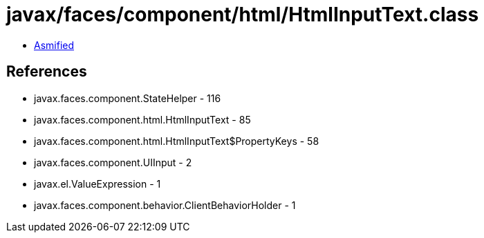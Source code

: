 = javax/faces/component/html/HtmlInputText.class

 - link:HtmlInputText-asmified.java[Asmified]

== References

 - javax.faces.component.StateHelper - 116
 - javax.faces.component.html.HtmlInputText - 85
 - javax.faces.component.html.HtmlInputText$PropertyKeys - 58
 - javax.faces.component.UIInput - 2
 - javax.el.ValueExpression - 1
 - javax.faces.component.behavior.ClientBehaviorHolder - 1

